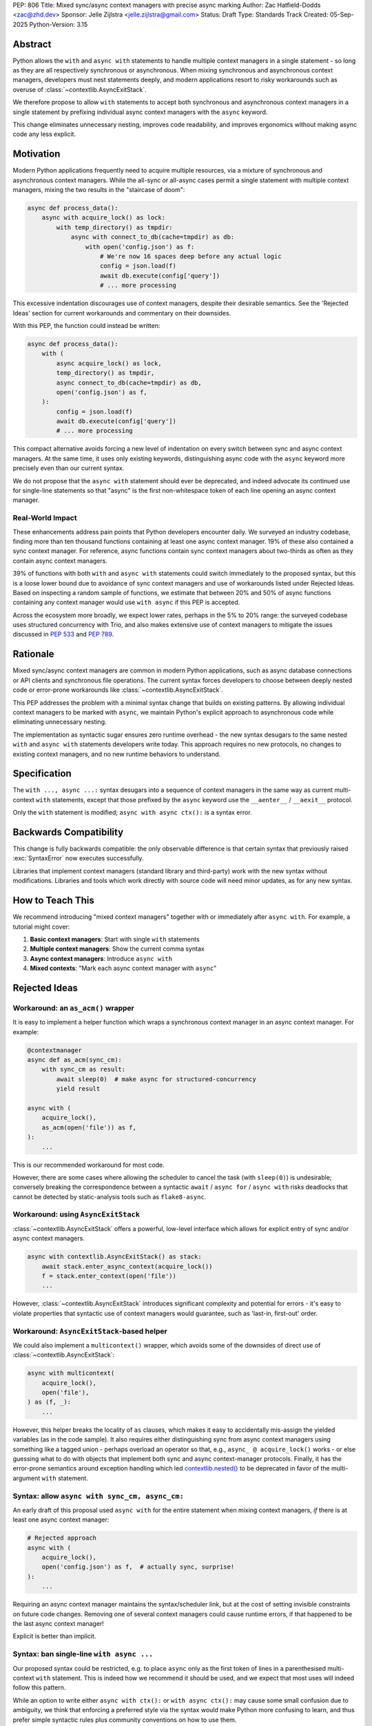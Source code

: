 PEP: 806
Title: Mixed sync/async context managers with precise async marking
Author: Zac Hatfield-Dodds <zac@zhd.dev>
Sponsor: Jelle Zijlstra <jelle.zijlstra@gmail.com>
Status: Draft
Type: Standards Track
Created: 05-Sep-2025
Python-Version: 3.15

Abstract
========

Python allows the ``with`` and ``async with`` statements to handle multiple
context managers in a single statement - so long as they are all respectively
synchronous or asynchronous.  When mixing synchronous and asynchronous context
managers, developers must nest statements deeply, and modern applications resort
to risky workarounds such as overuse of :class:`~contextlib.AsyncExitStack`.

We therefore propose to allow ``with`` statements to accept both synchronous
and asynchronous context managers in a single statement by prefixing individual
async context managers with the ``async`` keyword.

This change eliminates unnecessary nesting, improves code readability, and
improves ergonomics without making async code any less explicit.


Motivation
==========

Modern Python applications frequently need to acquire multiple resources, via
a mixture of synchronous and asynchronous context managers.  While the all-sync
or all-async cases permit a single statement with multiple context managers,
mixing the two results in the "staircase of doom":

.. code-block:: python

    async def process_data():
        async with acquire_lock() as lock:
            with temp_directory() as tmpdir:
                async with connect_to_db(cache=tmpdir) as db:
                    with open('config.json') as f:
                        # We're now 16 spaces deep before any actual logic
                        config = json.load(f)
                        await db.execute(config['query'])
                        # ... more processing

This excessive indentation discourages use of context managers, despite their
desirable semantics.  See the 'Rejected Ideas' section for current workarounds
and commentary on their downsides.

With this PEP, the function could instead be written:

.. code-block:: python

    async def process_data():
        with (
            async acquire_lock() as lock,
            temp_directory() as tmpdir,
            async connect_to_db(cache=tmpdir) as db,
            open('config.json') as f,
        ):
            config = json.load(f)
            await db.execute(config['query'])
            # ... more processing

This compact alternative avoids forcing a new level of indentation on every
switch between sync and async context managers.  At the same time, it uses
only existing keywords, distinguishing async code with the ``async`` keyword
more precisely even than our current syntax.

We do not propose that the ``async with`` statement should ever be deprecated,
and indeed advocate its continued use for single-line statements so that
"async" is the first non-whitespace token of each line opening an async
context manager.


Real-World Impact
-----------------

These enhancements address pain points that Python developers encounter daily.
We surveyed an industry codebase, finding more than ten thousand functions
containing at least one async context manager.  19% of these also contained a
sync context manager.  For reference, async functions contain sync context
managers about two-thirds as often as they contain async context managers.

39% of functions with both ``with`` and ``async with`` statements could switch
immediately to the proposed syntax, but this is a loose lower
bound due to avoidance of sync context managers and use of workarounds listed
under Rejected Ideas.  Based on inspecting a random sample of functions, we
estimate that between 20% and 50% of async functions containing any context
manager would use ``with async`` if this PEP is accepted.

Across the ecosystem more broadly, we expect lower rates, perhaps in the
5% to 20% range: the surveyed codebase uses structured concurrency with Trio,
and also makes extensive use of context managers to mitigate the issues
discussed in :pep:`533` and :pep:`789`.


Rationale
=========

Mixed sync/async context managers are common in modern Python applications,
such as async database connections or API clients and synchronous file
operations.  The current syntax forces developers to choose between deeply
nested code or error-prone workarounds like :class:`~contextlib.AsyncExitStack`.

This PEP addresses the problem with a minimal syntax change that builds on
existing patterns. By allowing individual context managers to be marked with
``async``, we maintain Python's explicit approach to asynchronous code while
eliminating unnecessary nesting.

The implementation as syntactic sugar ensures zero runtime overhead - the new
syntax desugars to the same nested ``with`` and ``async with`` statements
developers write today. This approach requires no new protocols, no changes
to existing context managers, and no new runtime behaviors to understand.


Specification
=============

The ``with ..., async ...:`` syntax desugars into a sequence of context
managers in the same way as current multi-context ``with`` statements,
except that those prefixed by the ``async`` keyword use the ``__aenter__`` /
``__aexit__`` protocol.

Only the ``with`` statement is modified; ``async with async ctx():`` is a
syntax error.


Backwards Compatibility
=======================

This change is fully backwards compatible: the only observable difference is
that certain syntax that previously raised :exc:`SyntaxError` now executes
successfully.

Libraries that implement context managers (standard library and third-party)
work with the new syntax without modifications.  Libraries and tools which
work directly with source code will need minor updates, as for any new syntax.


How to Teach This
=================

We recommend introducing "mixed context managers" together with or immediately
after ``async with``.  For example, a tutorial might cover:

1. **Basic context managers**: Start with single ``with`` statements
2. **Multiple context managers**: Show the current comma syntax
3. **Async context managers**: Introduce ``async with``
4. **Mixed contexts**: "Mark each async context manager with ``async``"


Rejected Ideas
==============

Workaround: an ``as_acm()`` wrapper
-----------------------------------

It is easy to implement a helper function which wraps a synchronous context
manager in an async context manager.  For example:

.. code-block:: python

    @contextmanager
    async def as_acm(sync_cm):
        with sync_cm as result:
            await sleep(0)  # make async for structured-concurrency
            yield result

    async with (
        acquire_lock(),
        as_acm(open('file')) as f,
    ):
        ...

This is our recommended workaround for most code.

However, there are some cases where allowing the scheduler to cancel the task
(with ``sleep(0)``) is undesirable; conversely breaking the correspondence
between a syntactic ``await`` / ``async for`` / ``async with`` risks deadlocks
that cannot be detected by static-analysis tools such as ``flake8-async``.


Workaround: using ``AsyncExitStack``
------------------------------------

:class:`~contextlib.AsyncExitStack` offers a powerful, low-level interface
which allows for explicit entry of sync and/or async context managers.

.. code-block:: python

    async with contextlib.AsyncExitStack() as stack:
        await stack.enter_async_context(acquire_lock())
        f = stack.enter_context(open('file'))
        ...

However, :class:`~contextlib.AsyncExitStack` introduces significant complexity
and potential for errors - it's easy to violate properties that syntactic use
of context managers would guarantee, such as 'last-in, first-out' order.


Workaround: ``AsyncExitStack``-based helper
-------------------------------------------

We could also implement a ``multicontext()`` wrapper, which avoids some of the
downsides of direct use of :class:`~contextlib.AsyncExitStack`:

.. code-block:: python

    async with multicontext(
        acquire_lock(),
        open('file'),
    ) as (f, _):
        ...

However, this helper breaks the locality of ``as`` clauses, which makes it
easy to accidentally mis-assign the yielded variables (as in the code sample).
It also requires either distinguishing sync from async context managers using
something like a tagged union - perhaps overload an operator so that, e.g.,
``async_ @ acquire_lock()`` works - or else guessing what to do with objects
that implement both sync and async context-manager protocols.
Finally, it has the error-prone semantics around exception handling which led
`contextlib.nested()`__ to be deprecated in favor of the multi-argument
``with`` statement.

__ https://docs.python.org/2.7/library/contextlib.html#contextlib.nested


Syntax: allow ``async with sync_cm, async_cm:``
-----------------------------------------------

An early draft of this proposal used ``async with`` for the entire statement
when mixing context managers, *if* there is at least one async context manager:

.. code-block:: python

    # Rejected approach
    async with (
        acquire_lock(),
        open('config.json') as f,  # actually sync, surprise!
    ):
        ...

Requiring an async context manager maintains the syntax/scheduler link, but at
the cost of setting invisible constraints on future code changes.  Removing
one of several context managers could cause runtime errors, if that happened
to be the last async context manager!

Explicit is better than implicit.


Syntax: ban single-line ``with async ...``
------------------------------------------

Our proposed syntax could be restricted, e.g. to place ``async`` only as the
first token of lines in a parenthesised multi-context ``with`` statement.
This is indeed how we recommend it should be used, and we expect that most
uses will indeed follow this pattern.

While an option to write either ``async with ctx():`` or ``with async ctx():``
may cause some small confusion due to ambiguity, we think that enforcing a
preferred style via the syntax would make Python more confusing to learn,
and thus prefer simple syntactic rules plus community conventions on how to
use them.


Acknowledgements
================

Thanks to Rob Rolls for `proposing`__ ``with async``.  Thanks also to the many
other people with whom we discussed this problem and possible solutions at the
PyCon 2025 sprints, on Discuss, and at work.

__ https://discuss.python.org/t/allow-mixed-sync-async-context-managers-in-async-with-statements/92939/10


Copyright
=========

This document is placed in the public domain or under the
CC0-1.0-Universal license, whichever is more permissive.
